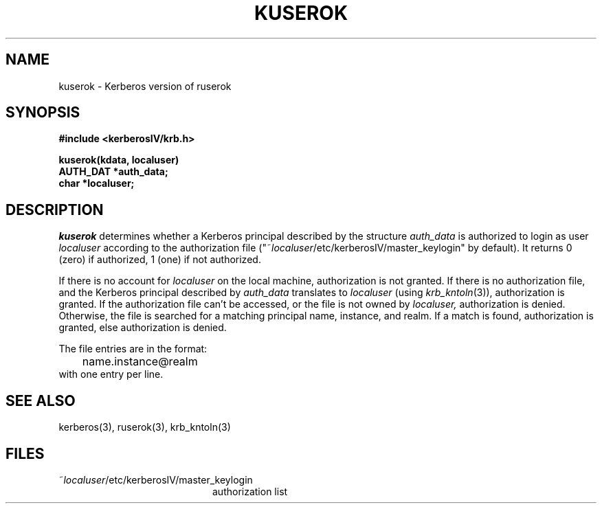 .\"
.\" This software may now be redistributed outside the US.
.\"
.\"Copyright (C) 1989 by the Massachusetts Institute of Technology
.\"
.\"Export of this software from the United States of America is assumed
.\"to require a specific license from the United States Government.
.\"It is the responsibility of any person or organization contemplating
.\"export to obtain such a license before exporting.
.\"
.\"WITHIN THAT CONSTRAINT, permission to use, copy, modify, and
.\"distribute this software and its documentation for any purpose and
.\"without fee is hereby granted, provided that the above copyright
.\"notice appear in all copies and that both that copyright notice and
.\"this permission notice appear in supporting documentation, and that
.\"the name of M.I.T. not be used in advertising or publicity pertaining
.\"to distribution of the software without specific, written prior
.\"permission.  M.I.T. makes no representations about the suitability of
.\"this software for any purpose.  It is provided "as is" without express
.\"or implied warranty.
.\"
.\"	$OpenBSD: src/kerberosIV/krb/Attic/kuserok.3,v 1.3 1998/02/18 11:54:04 art Exp $
.TH KUSEROK 3 "Kerberos Version 4.0" "MIT Project Athena"
.SH NAME
kuserok \- Kerberos version of ruserok
.SH SYNOPSIS
.nf
.nj
.ft B
#include <kerberosIV/krb.h>
.PP
.ft B
kuserok(kdata, localuser)
AUTH_DAT *auth_data;
char   *localuser;
.fi
.ft R
.SH DESCRIPTION
.I kuserok
determines whether a Kerberos principal described by the structure
.I auth_data
is authorized to login as user
.I localuser
according to the authorization file
("~\fIlocaluser\fR/etc/kerberosIV/master_keylogin" by default).  It returns 0 (zero) if authorized,
1 (one) if not authorized.
.PP
If there is no account for 
.I localuser
on the local machine, authorization is not granted.
If there is no authorization file, and the Kerberos principal described
by 
.I auth_data
translates to 
.I localuser
(using 
.IR krb_kntoln (3)),
authorization is granted.
If the authorization file
can't be accessed, or the file is not owned by
.IR localuser,
authorization is denied.  Otherwise, the file is searched for
a matching principal name, instance, and realm.  If a match is found,
authorization is granted, else authorization is denied.
.PP
The file entries are in the format:
.nf
.in +5n
	name.instance@realm
.in -5n
.fi
with one entry per line.
.SH SEE ALSO
kerberos(3), ruserok(3), krb_kntoln(3)
.SH FILES
.TP 20n
~\fIlocaluser\fR/etc/kerberosIV/master_keylogin
authorization list
